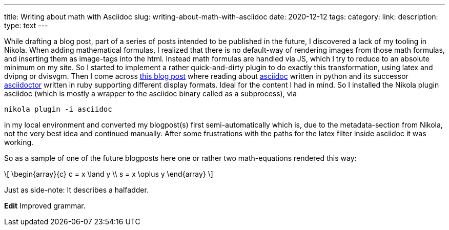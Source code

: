 ---
title: Writing about math with Asciidoc
slug: writing-about-math-with-asciidoc
date: 2020-12-12 
tags: 
category: 
link: 
description: 
type: text
---

While drafting a blog post, part of a series of posts intended to be published in the future,
I discovered a lack of my tooling in Nikola. When adding mathematical formulas, 
I realized that there is no default-way of rendering images from those math formulas,
and inserting them as image-tags into the html. Instead math formulas are handled via JS, which I try 
to reduce to an absolute minimum on my site.
So I started to implement a rather quick-and-dirty plugin to do exactly this transformation, using 
latex and dvipng or dvisvgm. 
Then I come across https://erikwinter.nl/articles/2020/why-i-built-my-own-shitty-static-site-generator/[this blog post] 
where reading about https://asciidoc.org/[asciidoc] written in python and its successor https://asciidoctor.org/[asciidoctor] written
in ruby supporting different display formats. Ideal for the content I had in mind. So I installed the Nikola plugin asciidoc 
(which is mostly a wrapper to the asciidoc binary called as a subprocess), via

 nikola plugin -i asciidoc

in my local environment and converted my blogpost(s) first semi-automatically which is, due to the metadata-section from 
Nikola, not the very best idea and continued manually.
After some frustrations with the paths for the latex filter inside asciidoc it was working.

So as a sample of one of the future blogposts here one or rather two math-equations rendered this way:

//  ["latex","../images/half-adder.svg",imgfmt="svg"]
// \large
\[
\begin{array}{c}
c = x \land y \\
s = x \oplus y
\end{array}
\]

Just as side-note: It describes a halfadder.

*Edit* Improved grammar.
